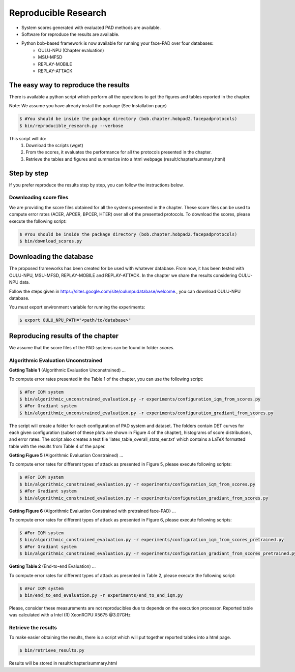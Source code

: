 .. vim: set fileencoding=utf-8 :
.. Biometrics Team  <biometrics.support@gradiant.com>

=====================
Reproducible Research
=====================

* System scores generated with evaluated PAD methods are available.
* Software for reproduce the results are available.
* Python bob-based framework is now available for running your face-PAD over four databases:
        * OULU-NPU (Chapter evaluation)
        * MSU-MFSD
        * REPLAY-MOBILE
        * REPLAY-ATTACK


The easy way to reproduce the results
-------------------------------------

There is available a python script which perform all the operations to get the figures and tables reported in the chapter.

Note: We assume you have already install the package (See Installation page)

.. code-block:: sh

    $ #You should be inside the package directory (bob.chapter.hobpad2.facepadprotocols)
    $ bin/reproducible_research.py --verbose

This script will do:
    1. Download the scripts (wget)
    2. From the scores, it evaluates the performance for all the protocols presented in the chapter.
    3. Retrieve the tables and figures and summarize into a html webpage (result/chapter/summary.html)


Step by step
------------
If you prefer reproduce the results step by step, you can follow the instructions below.

Downloading score files
~~~~~~~~~~~~~~~~~~~~~~~

We are providing the score files obtained for all the systems presented in the chapter. These score files can be used to compute error rates (ACER, APCER, BPCER, HTER) over all of the presented protocols.
To download the scores, please execute the following script:

.. code-block:: sh

    $ #You should be inside the package directory (bob.chapter.hobpad2.facepadprotocols)
    $ bin/download_scores.py


Downloading the database
------------------------

The proposed frameworks has been created for be used with whatever database. From now, it has been tested with OULU-NPU, MSU-MFSD, REPLAY-MOBILE and REPLAY-ATTACK. In the chapter we share the results considering OULU-NPU data. 

Follow the steps given in `https://sites.google.com/site/oulunpudatabase/welcome <https://sites.google.com/site/oulunpudatabase/welcome>`_., you can download OULU-NPU database.

You must export environment variable for running the experiments:

.. code-block:: sh
    
    $ export OULU_NPU_PATH="<path/to/database>"


Reproducing results of the chapter
----------------------------------

We assume that the score files of the PAD systems can be found in folder `scores`.


Algorithmic Evaluation Unconstrained
~~~~~~~~~~~~~~~~~~~~~~~~~~~~~~~~~~~~

**Getting Table 1** (Algorithmic Evaluation Unconstrained) ...

To compute error rates presented in the Table 1 of the chapter, you can use the following script:

.. code-block:: sh

    $ #For IQM system
    $ bin/algorithmic_unconstrained_evaluation.py -r experiments/configuration_iqm_from_scores.py
    $ #For Gradiant system
    $ bin/algorithmic_unconstrained_evaluation.py -r experiments/configuration_gradiant_from_scores.py

The script will create a folder for each configuration of PAD system and dataset. The folders contain DET curves for each given configuration (subset of these plots are shown in Figure 4 of the chapter), histograms of score distributions, and error rates. The script also creates a text file 'latex_table_overall_stats_eer.txt' which contains a LaTeX formatted table with the results from Table 4 of the paper.


**Getting Figure 5** (Algorithmic Evaluation Constrained) ...

To compute error rates for different types of attack as presented in Figure 5, please execute following scripts:

.. code-block:: sh

    $ #For IQM system
    $ bin/algorithmic_constrained_evaluation.py -r experiments/configuration_iqm_from_scores.py
    $ #For Gradiant system
    $ bin/algorithmic_constrained_evaluation.py -r experiments/configuration_gradiant_from_scores.py


**Getting Figure 6** (Algorithmic Evaluation Constrained with pretrained face-PAD) ...

To compute error rates for different types of attack as presented in Figure 6, please execute following scripts:

.. code-block:: sh

    $ #For IQM system
    $ bin/algorithmic_constrained_evaluation.py -r experiments/configuration_iqm_from_scores_pretrained.py
    $ #For Gradiant system
    $ bin/algorithmic_constrained_evaluation.py -r experiments/configuration_gradiant_from_scores_pretrained.py


**Getting Table 2** (End-to-end Evaluation) ...

To compute error rates for different types of attack as presented in Table 2, please execute the following script:

.. code-block:: sh

    $ #For IQM system
    $ bin/end_to_end_evaluation.py -r experiments/end_to_end_iqm.py

Please, consider these measurements are not reproducibles due to depends on the execution processor. Reported table was calculated with a Intel (R) XeonRCPU X5675 @3.07GHz


Retrieve the results
~~~~~~~~~~~~~~~~~~~~

To make easier obtaining the results, there is a script which will put together reported tables into a html page.

.. code-block:: sh

    $ bin/retrieve_results.py

Results will be stored in result/chapter/summary.html
